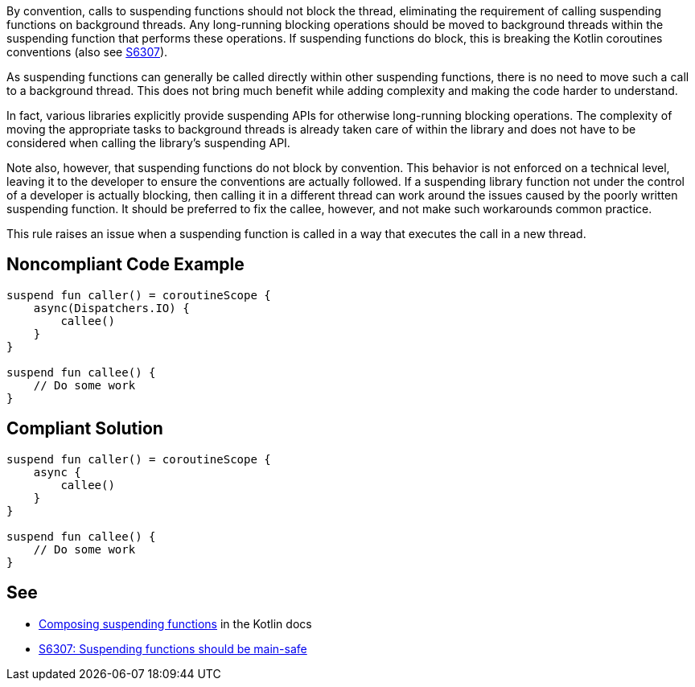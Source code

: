 By convention, calls to suspending functions should not block the thread, eliminating the requirement of calling suspending functions on background threads. Any long-running blocking operations should be moved to background threads within the suspending function that performs these operations. If suspending functions do block, this is breaking the Kotlin coroutines conventions (also see https://github.com/SonarSource/rspec/pull/173[S6307]).

As suspending functions can generally be called directly within other suspending functions, there is no need to move such a call to a background thread. This does not bring much benefit while adding complexity and making the code harder to understand.

In fact, various libraries explicitly provide suspending APIs for otherwise long-running blocking operations. The complexity of moving the appropriate tasks to background threads is already taken care of within the library and does not have to be considered when calling the library's suspending API.

Note also, however, that suspending functions do not block by convention. This behavior is not enforced on a technical level, leaving it to the developer to ensure the conventions are actually followed. If a suspending library function not under the control of a developer is actually blocking, then calling it in a different thread can work around the issues caused by the poorly written suspending function. It should be preferred to fix the callee, however, and not make such workarounds common practice.

This rule raises an issue when a suspending function is called in a way that executes the call in a new thread.

== Noncompliant Code Example

[source,kotlin]
----
suspend fun caller() = coroutineScope {
    async(Dispatchers.IO) {
        callee()
    }
}

suspend fun callee() {
    // Do some work
}
----

== Compliant Solution

[source,kotlin]
----
suspend fun caller() = coroutineScope {
    async {
        callee()
    }
}

suspend fun callee() {
    // Do some work
}
----

== See

* https://kotlinlang.org/docs/composing-suspending-functions.html[Composing suspending functions] in the Kotlin docs
* https://github.com/SonarSource/rspec/pull/173[S6307: Suspending functions should be main-safe]
